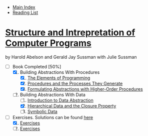 + [[../index.org][Main Index]]
+ [[./index.org][Reading List]]

*  [[./books/sicp.pdf][Structure and Intrepretation of Computer Programs]]
by Harold Abelson and Gerald Jay Sussman with Julie Sussman
+ [-] Book Completed [50%]
  1. [X] Building Abstractions With Procedures
     1. [X] [[./sicp/01_01_the_elements_of_programming.org][The Elements of Programming]]
     2. [X] [[./sicp/01_02_procedures_and_the_processes_they_generate.org][Procedures and the Processes They Generate]]
     3. [X] [[./sicp/01_03_formulating_abstractions_with_higher_order_procedures.org][Formulating Abstractions with Higher-Order Procedures]]
  2. [ ] Building Abstractions With Data
     1. [ ] [[./sicp/02_01_introduction_to_data_abstraction.org][Introduction to Data Abstraction]]
     2. [X] [[./sicp/02_02_hierarchical_data_and_the_closure_property.org][Hierarchical Data and the Closure Property]]
     3. [ ] [[./sicp/02_03_symbolic_data.org][Symbolic Data]]

+ [-] Exercises. Solutions can be found [[http://community.schemewiki.org/?SICP-Solutions][here]]
  1. [X] [[./sicp/01_exercises.org][Exercises]]
  2. [ ] [[./sicp/02_exercises.org][Exercises]]
